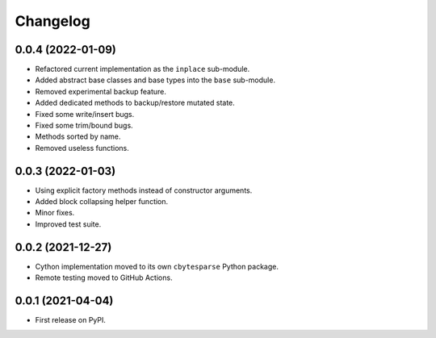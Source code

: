 Changelog
=========

0.0.4 (2022-01-09)
------------------

* Refactored current implementation as the ``inplace`` sub-module.
* Added abstract base classes and base types into the ``base`` sub-module.
* Removed experimental backup feature.
* Added dedicated methods to backup/restore mutated state.
* Fixed some write/insert bugs.
* Fixed some trim/bound bugs.
* Methods sorted by name.
* Removed useless functions.


0.0.3 (2022-01-03)
------------------

* Using explicit factory methods instead of constructor arguments.
* Added block collapsing helper function.
* Minor fixes.
* Improved test suite.


0.0.2 (2021-12-27)
------------------

* Cython implementation moved to its own ``cbytesparse`` Python package.
* Remote testing moved to GitHub Actions.


0.0.1 (2021-04-04)
------------------

* First release on PyPI.
